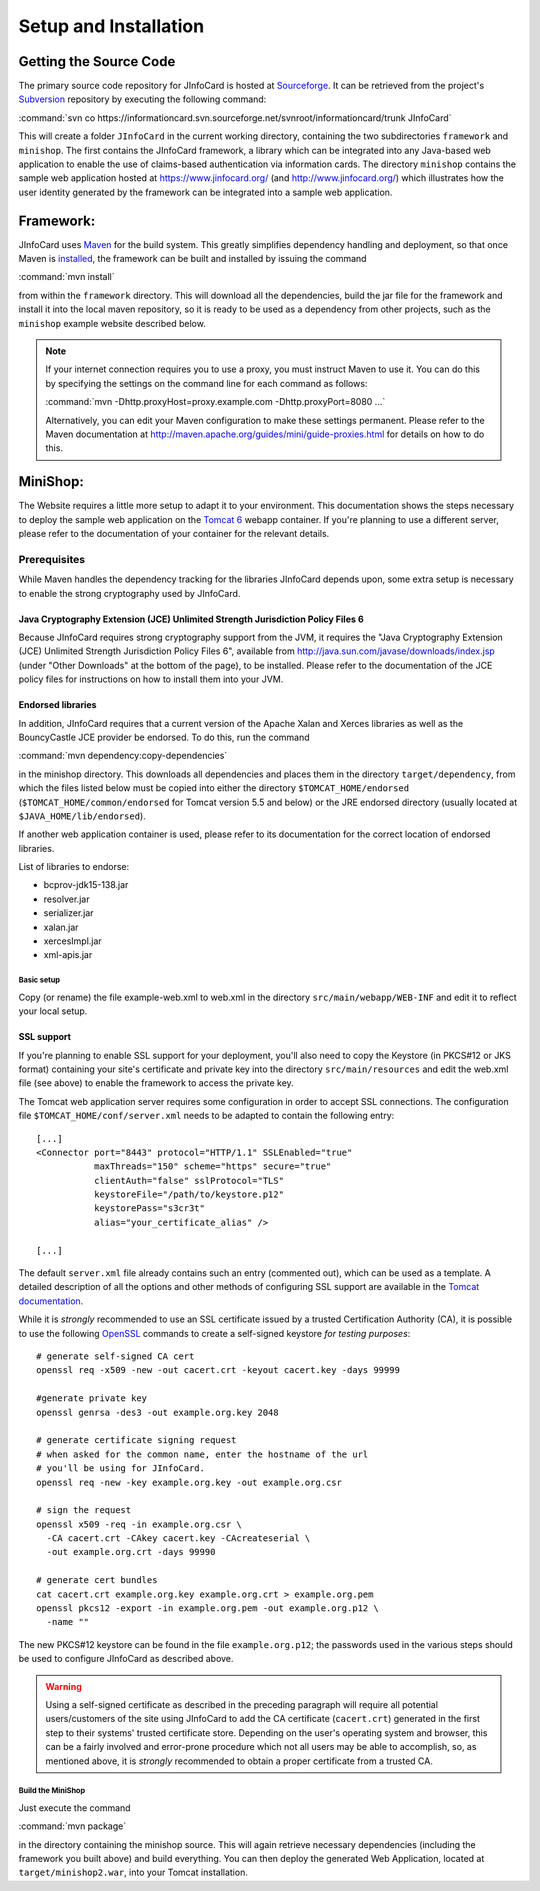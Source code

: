 .. _setup-and-installation:

************************
 Setup and Installation
************************

Getting the Source Code
=======================

The primary source code repository for JInfoCard is hosted at
`Sourceforge <http://sourceforge.net/projects/informationcard>`_. It
can be retrieved from the project's `Subversion
<http://subversion.tigris.org>`_ repository by executing the following
command:

:command:`svn co https://informationcard.svn.sourceforge.net/svnroot/informationcard/trunk JInfoCard`

This will create a folder ``JInfoCard`` in the current working
directory, containing the two subdirectories ``framework`` and
``minishop``.  The first contains the JInfoCard framework, a library
which can be integrated into any Java-based web application to enable
the use of claims-based authentication via information cards.  The
directory ``minishop`` contains the sample web application hosted at
https://www.jinfocard.org/ (and http://www.jinfocard.org/) which
illustrates how the user identity generated by the framework can be
integrated into a sample web application.


Framework:
==========

JInfoCard uses `Maven <http://maven.apache.org/>`_ for the
build system. This greatly simplifies dependency handling and
deployment, so that once Maven is `installed
<http://maven.apache.org/run-maven/index.html>`_, the framework can be
built and installed by issuing the command

:command:`mvn install`

from within the ``framework`` directory.  This will download all the
dependencies, build the jar file for the framework and install it into
the local maven repository, so it is ready to be used as a dependency
from other projects, such as the ``minishop`` example website described
below.

.. note::

   If your internet connection requires you to use a proxy, you must
   instruct Maven to use it.  You can do this by specifying the
   settings on the command line for each command as follows:

   :command:`mvn -Dhttp.proxyHost=proxy.example.com -Dhttp.proxyPort=8080 ...`

   Alternatively, you can edit your Maven configuration to make these
   settings permanent. Please refer to the Maven documentation at
   http://maven.apache.org/guides/mini/guide-proxies.html for details
   on how to do this.

MiniShop:
=========

The Website requires a little more setup to adapt it to your
environment.  This documentation shows the steps necessary to deploy
the sample web application on the `Tomcat 6
<http://tomcat.apache.org/>`_ webapp container. If you're planning to
use a different server, please refer to the documentation of your
container for the relevant details.

Prerequisites
-------------

While Maven handles the dependency tracking for the libraries
JInfoCard depends upon, some extra setup is necessary to enable the
strong cryptography used by JInfoCard.

.. _jce-policy-files:

Java Cryptography Extension (JCE) Unlimited Strength Jurisdiction Policy Files 6
^^^^^^^^^^^^^^^^^^^^^^^^^^^^^^^^^^^^^^^^^^^^^^^^^^^^^^^^^^^^^^^^^^^^^^^^^^^^^^^^

Because JInfoCard requires strong cryptography support from the JVM,
it requires the "Java Cryptography Extension (JCE)
Unlimited Strength Jurisdiction Policy Files 6", available from
http://java.sun.com/javase/downloads/index.jsp (under "Other
Downloads" at the bottom of the page), to be installed.  Please refer
to the documentation of the JCE policy files for instructions on how
to install them into your JVM.

Endorsed libraries
^^^^^^^^^^^^^^^^^^

In addition, JInfoCard requires that a current version of the Apache
Xalan and Xerces libraries as well as the BouncyCastle JCE
provider be endorsed. To do this, run the command

:command:`mvn dependency:copy-dependencies`

in the minishop directory. This downloads all dependencies and places
them in the directory ``target/dependency``, from which the files
listed below must be copied into either the directory
``$TOMCAT_HOME/endorsed`` (``$TOMCAT_HOME/common/endorsed`` for Tomcat
version 5.5 and below) or the JRE endorsed directory (usually located
at ``$JAVA_HOME/lib/endorsed``).

If another web application container is used, please refer to its
documentation for the correct location of endorsed libraries.

List of libraries to endorse:

- bcprov-jdk15-138.jar
- resolver.jar
- serializer.jar
- xalan.jar
- xercesImpl.jar
- xml-apis.jar

Basic setup
"""""""""""

Copy (or rename) the file example-web.xml to web.xml in the
directory ``src/main/webapp/WEB-INF`` and edit it to reflect your local
setup.

.. _ssl:

SSL support
^^^^^^^^^^^

If you're planning to enable SSL support for your deployment, you'll
also need to copy the Keystore (in PKCS#12 or JKS format) containing
your site's certificate and private key into the directory
``src/main/resources`` and edit the web.xml file (see above) to enable
the framework to access the private key.

The Tomcat web application server requires some configuration in order
to accept SSL connections. The configuration file
``$TOMCAT_HOME/conf/server.xml`` needs to be adapted to contain the
following entry::

  [...]
  <Connector port="8443" protocol="HTTP/1.1" SSLEnabled="true"
             maxThreads="150" scheme="https" secure="true"
             clientAuth="false" sslProtocol="TLS" 
             keystoreFile="/path/to/keystore.p12"
             keystorePass="s3cr3t"
             alias="your_certificate_alias" />

  [...]

The default ``server.xml`` file already contains such an entry
(commented out), which can be used as a template.  A detailed
description of all the options and other methods of configuring SSL
support are available in the `Tomcat documentation
<http://tomcat.apache.org/tomcat-6.0-doc/ssl-howto.html>`_.

While it is *strongly* recommended to use an SSL certificate issued by
a trusted Certification Authority (CA), it is possible to use the following
`OpenSSL <http://www.openssl.org/>`_ commands to create a self-signed
keystore *for testing purposes*::

  # generate self-signed CA cert
  openssl req -x509 -new -out cacert.crt -keyout cacert.key -days 99999

  #generate private key
  openssl genrsa -des3 -out example.org.key 2048

  # generate certificate signing request
  # when asked for the common name, enter the hostname of the url
  # you'll be using for JInfoCard.
  openssl req -new -key example.org.key -out example.org.csr

  # sign the request
  openssl x509 -req -in example.org.csr \
    -CA cacert.crt -CAkey cacert.key -CAcreateserial \
    -out example.org.crt -days 99990

  # generate cert bundles
  cat cacert.crt example.org.key example.org.crt > example.org.pem
  openssl pkcs12 -export -in example.org.pem -out example.org.p12 \
    -name ""

The new PKCS#12 keystore can be found in the file ``example.org.p12``;
the passwords used in the various steps should be used to configure
JInfoCard as described above. 

.. warning::

   Using a self-signed certificate as described in the preceding
   paragraph will require all potential users/customers of the site
   using JInfoCard to add the CA certificate (``cacert.crt``)
   generated in the first step to their systems' trusted certificate
   store.  Depending on the user's operating system and browser, this
   can be a fairly involved and error-prone procedure which not all
   users may be able to accomplish, so, as mentioned above, it is
   *strongly* recommended to obtain a proper certificate from a
   trusted CA.


Build the MiniShop
""""""""""""""""""

Just execute the command

:command:`mvn package`

in the directory containing the minishop source. This will again
retrieve necessary dependencies (including the framework you built
above) and build everything. You can then deploy the generated Web
Application, located at ``target/minishop2.war``, into your Tomcat
installation.
